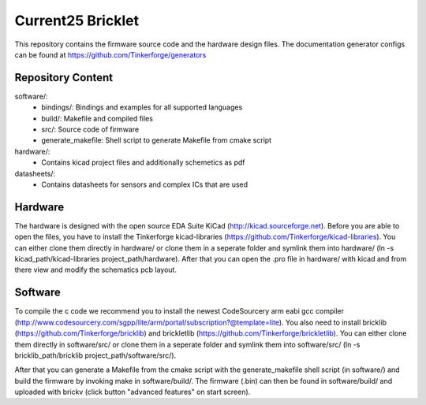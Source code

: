 Current25 Bricklet
==================

This repository contains the firmware source code and the hardware design
files. The documentation generator configs can be found at 
https://github.com/Tinkerforge/generators

Repository Content
------------------

software/:
 * bindings/: Bindings and examples for all supported languages
 * build/: Makefile and compiled files
 * src/: Source code of firmware
 * generate_makefile: Shell script to generate Makefile from cmake script

hardware/:
 * Contains kicad project files and additionally schemetics as pdf

datasheets/:
 * Contains datasheets for sensors and complex ICs that are used

Hardware
--------

The hardware is designed with the open source EDA Suite KiCad
(http://kicad.sourceforge.net). Before you are able to open the files,
you have to install the Tinkerforge kicad-libraries
(https://github.com/Tinkerforge/kicad-libraries). You can either clone
them directly in hardware/ or clone them in a seperate folder and
symlink them into hardware/
(ln -s kicad_path/kicad-libraries project_path/hardware). After that you 
can open the .pro file in hardware/ with kicad and from there view and 
modify the schematics pcb layout.

Software
--------

To compile the c code we recommend you to install the newest CodeSourcery arm
eabi gcc compiler 
(http://www.codesourcery.com/sgpp/lite/arm/portal/subscription?@template=lite). You also need to install bricklib (https://github.com/Tinkerforge/bricklib)
and brickletlib (https://github.com/Tinkerforge/brickletlib). 
You can either clone them directly in software/src/ or clone them in a 
seperate folder and symlink them into software/src/
(ln -s bricklib_path/bricklib project_path/software/src/).

After that you can generate a Makefile from the cmake script with the
generate_makefile shell script (in software/) and build the firmware 
by invoking make in software/build/. The firmware (.bin) can then be found
in software/build/ and uploaded with brickv (click button "advanced features"
on start screen).
